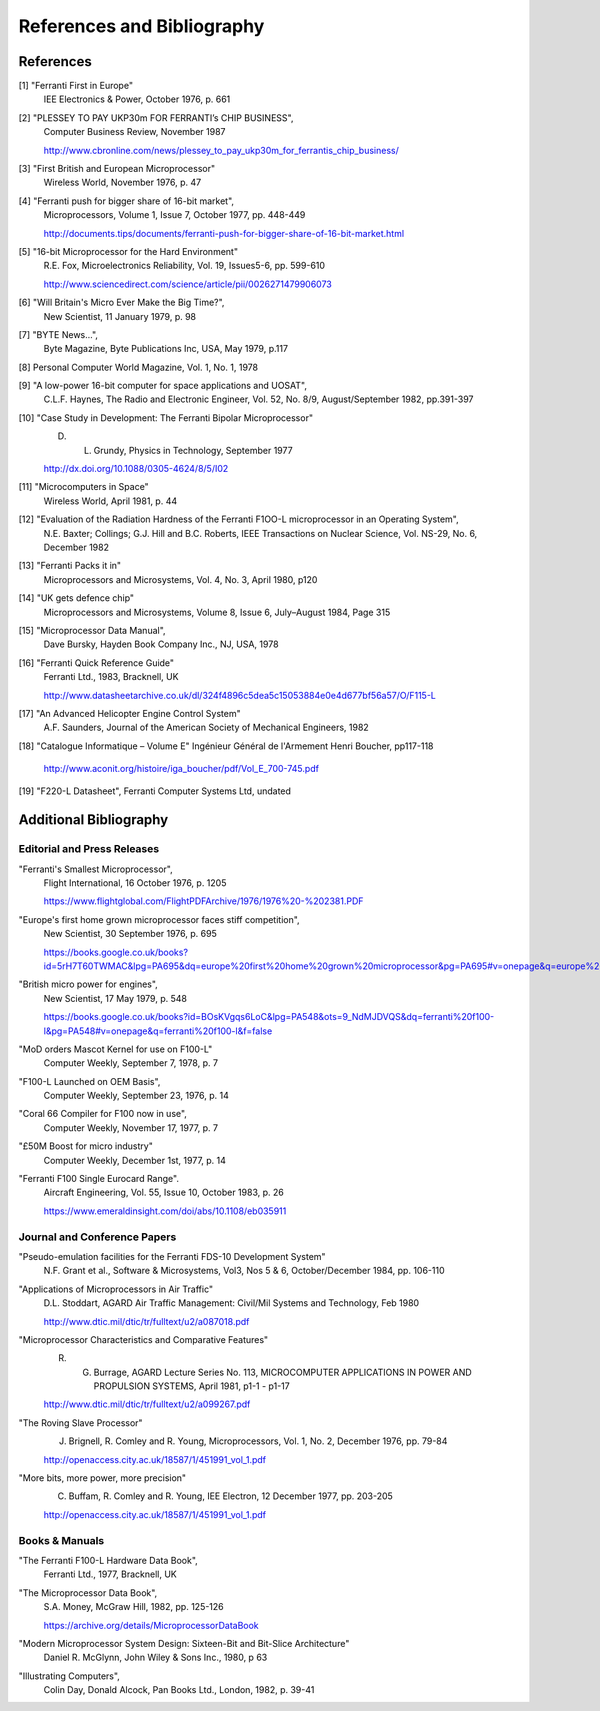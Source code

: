 ===========================
References and Bibliography
===========================

References
==========

[1] "Ferranti First in Europe"
  IEE Electronics & Power, October 1976, p. 661


[2] "PLESSEY TO PAY UKP30m FOR FERRANTI’s CHIP BUSINESS",
  Computer Business Review, November 1987

  http://www.cbronline.com/news/plessey_to_pay_ukp30m_for_ferrantis_chip_business/


[3] "First British and European Microprocessor"
  Wireless World, November 1976, p. 47


[4] "Ferranti push for bigger share of 16-bit market",
  Microprocessors, Volume 1, Issue 7, October 1977, pp. 448-449

  http://documents.tips/documents/ferranti-push-for-bigger-share-of-16-bit-market.html


[5] "16-bit Microprocessor for the Hard Environment"
  R.E. Fox, Microelectronics Reliability, Vol. 19, Issues5-6, pp. 599-610

  http://www.sciencedirect.com/science/article/pii/0026271479906073


[6] "Will Britain's Micro Ever Make the Big Time?",
  New Scientist, 11 January 1979, p. 98


[7] "BYTE News...",
  Byte Magazine, Byte Publications Inc, USA, May 1979, p.117


[8] Personal Computer World Magazine, Vol. 1, No. 1, 1978


[9] "A low-power 16-bit computer for space applications and UOSAT",
  C.L.F. Haynes, The Radio and Electronic Engineer, Vol. 52, No. 8/9, August/September 1982, pp.391-397


[10] "Case Study in Development: The Ferranti Bipolar Microprocessor"
  D. L. Grundy, Physics in Technology, September 1977

  http://dx.doi.org/10.1088/0305-4624/8/5/I02


[11] "Microcomputers in Space"
  Wireless World, April 1981, p. 44


[12] "Evaluation of the Radiation Hardness of the Ferranti F1OO-L microprocessor in an Operating System",
  N.E. Baxter; Collings; G.J. Hill and B.C. Roberts,
  IEEE Transactions on Nuclear Science, Vol. NS-29, No. 6, December 1982


[13] "Ferranti Packs it in"
  Microprocessors and Microsystems, Vol. 4, No. 3, April 1980, p120


[14] "UK gets defence chip"
  Microprocessors and Microsystems, Volume 8, Issue 6, July–August 1984, Page 315


[15] "Microprocessor Data Manual",
  Dave Bursky, Hayden Book Company Inc., NJ, USA, 1978


[16] "Ferranti Quick Reference Guide"
  Ferranti Ltd., 1983, Bracknell, UK

  http://www.datasheetarchive.co.uk/dl/324f4896c5dea5c15053884e0e4d677bf56a57/O/F115-L


[17] "An Advanced Helicopter Engine Control System"
  A.F. Saunders, Journal of the American Society of Mechanical Engineers, 1982

[18] "Catalogue Informatique – Volume E" Ingénieur Général de l'Armement Henri Boucher, pp117-118

  http://www.aconit.org/histoire/iga_boucher/pdf/Vol_E_700-745.pdf

[19] "F220-L Datasheet", Ferranti Computer Systems Ltd, undated

Additional Bibliography
=======================

Editorial and Press Releases
----------------------------

"Ferranti's Smallest Microprocessor",
  Flight International, 16 October 1976, p. 1205

  https://www.flightglobal.com/FlightPDFArchive/1976/1976%20-%202381.PDF


"Europe's first home grown microprocessor faces stiff competition",
  New Scientist, 30 September 1976, p. 695

  https://books.google.co.uk/books?id=5rH7T60TWMAC&lpg=PA695&dq=europe%20first%20home%20grown%20microprocessor&pg=PA695#v=onepage&q=europe%20first%20home%20grown%20microprocessor&f=false


"British micro power for engines",
  New Scientist, 17 May 1979, p. 548

  https://books.google.co.uk/books?id=BOsKVgqs6LoC&lpg=PA548&ots=9_NdMJDVQS&dq=ferranti%20f100-l&pg=PA548#v=onepage&q=ferranti%20f100-l&f=false

"MoD orders Mascot Kernel for use on F100-L"
  Computer Weekly, September 7, 1978, p. 7

"F100-L Launched on OEM Basis",
  Computer Weekly, September 23, 1976, p. 14

"Coral 66 Compiler for F100 now in use",
  Computer Weekly, November 17, 1977, p. 7

"£50M Boost for micro industry"
  Computer Weekly, December 1st, 1977, p. 14


"Ferranti F100 Single Eurocard Range".
  Aircraft Engineering, Vol. 55, Issue 10, October 1983, p. 26

  https://www.emeraldinsight.com/doi/abs/10.1108/eb035911
 

Journal and Conference Papers
-----------------------------

"Pseudo-emulation facilities for the Ferranti FDS-10 Development System"
  N.F. Grant et al., Software & Microsystems, Vol3, Nos 5 & 6, October/December 1984, pp. 106-110

"Applications of Microprocessors in Air Traffic"
  D.L. Stoddart, AGARD Air Traffic Management: Civil/Mil Systems and Technology, Feb 1980

  http://www.dtic.mil/dtic/tr/fulltext/u2/a087018.pdf

"Microprocessor Characteristics and Comparative Features"
  R. G. Burrage,  AGARD Lecture Series No. 113, MICROCOMPUTER APPLICATIONS IN POWER AND PROPULSION SYSTEMS, April 1981, p1-1 - p1-17
     
  http://www.dtic.mil/dtic/tr/fulltext/u2/a099267.pdf

"The Roving Slave Processor"
  J. Brignell, R. Comley and R. Young, Microprocessors, Vol. 1, No. 2, December 1976, pp. 79-84

  http://openaccess.city.ac.uk/18587/1/451991_vol_1.pdf

"More bits, more power, more precision"
  C. Buffam, R. Comley and R. Young, IEE Electron, 12 December 1977, pp. 203-205

  http://openaccess.city.ac.uk/18587/1/451991_vol_1.pdf

     
Books & Manuals
---------------

"The Ferranti F100-L Hardware Data Book",
  Ferranti Ltd., 1977, Bracknell, UK

"The Microprocessor Data Book",
  S.A. Money, McGraw Hill, 1982, pp. 125-126

  https://archive.org/details/MicroprocessorDataBook

"Modern Microprocessor System Design: Sixteen-Bit and Bit-Slice Architecture"
  Daniel R. McGlynn, John Wiley & Sons Inc., 1980, p 63

"Illustrating Computers",
  Colin Day, Donald Alcock, Pan Books Ltd., London, 1982, p. 39-41


